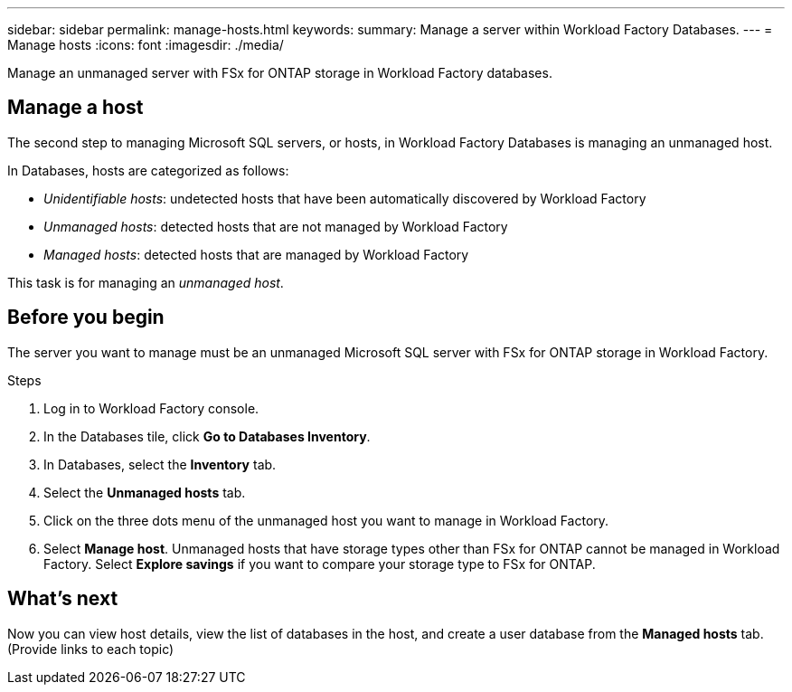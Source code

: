 ---
sidebar: sidebar
permalink: manage-hosts.html
keywords: 
summary: Manage a server within Workload Factory Databases. 
---
= Manage hosts
:icons: font
:imagesdir: ./media/

[.lead]
Manage an unmanaged server with FSx for ONTAP storage in Workload Factory databases. 

== Manage a host
The second step to managing Microsoft SQL servers, or hosts, in Workload Factory Databases is managing an unmanaged host.  

In Databases, hosts are categorized as follows: 

* _Unidentifiable hosts_: undetected hosts that have been automatically discovered by Workload Factory
* _Unmanaged hosts_: detected hosts that are not managed by Workload Factory
* _Managed hosts_: detected hosts that are managed by Workload Factory

This task is for managing an _unmanaged host_.

== Before you begin
The server you want to manage must be an unmanaged Microsoft SQL server with FSx for ONTAP storage in Workload Factory.   

.Steps
. Log in to Workload Factory console.
. In the Databases tile, click *Go to Databases Inventory*.
. In Databases, select the *Inventory* tab. 
. Select the *Unmanaged hosts* tab. 
. Click on the three dots menu of the unmanaged host you want to manage in Workload Factory. 
. Select *Manage host*. 
Unmanaged hosts that have storage types other than FSx for ONTAP cannot be managed in Workload Factory. Select *Explore savings* if you want to compare your storage type to FSx for ONTAP. 

== What's next
Now you can view host details, view the list of databases in the host, and create a user database from the *Managed hosts* tab. (Provide links to each topic)